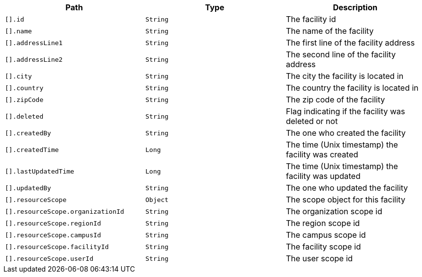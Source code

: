 |===
|Path|Type|Description

|`[].id`
|`String`
|The facility id

|`[].name`
|`String`
|The name of the facility

|`[].addressLine1`
|`String`
|The first line of the facility address

|`[].addressLine2`
|`String`
|The second line of the facility address

|`[].city`
|`String`
|The city the facility is located in

|`[].country`
|`String`
|The country the facility is located in

|`[].zipCode`
|`String`
|The zip code of the facility

|`[].deleted`
|`String`
|Flag indicating if the facility was deleted or not

|`[].createdBy`
|`String`
|The one who created the facility

|`[].createdTime`
|`Long`
|The time (Unix timestamp) the facility was created

|`[].lastUpdatedTime`
|`Long`
|The time (Unix timestamp) the facility was updated

|`[].updatedBy`
|`String`
|The one who updated the facility

|`[].resourceScope`
|`Object`
|The scope object for this facility

|`[].resourceScope.organizationId`
|`String`
|The organization scope id

|`[].resourceScope.regionId`
|`String`
|The region scope id

|`[].resourceScope.campusId`
|`String`
|The campus scope id

|`[].resourceScope.facilityId`
|`String`
|The facility scope id

|`[].resourceScope.userId`
|`String`
|The user scope id

|===